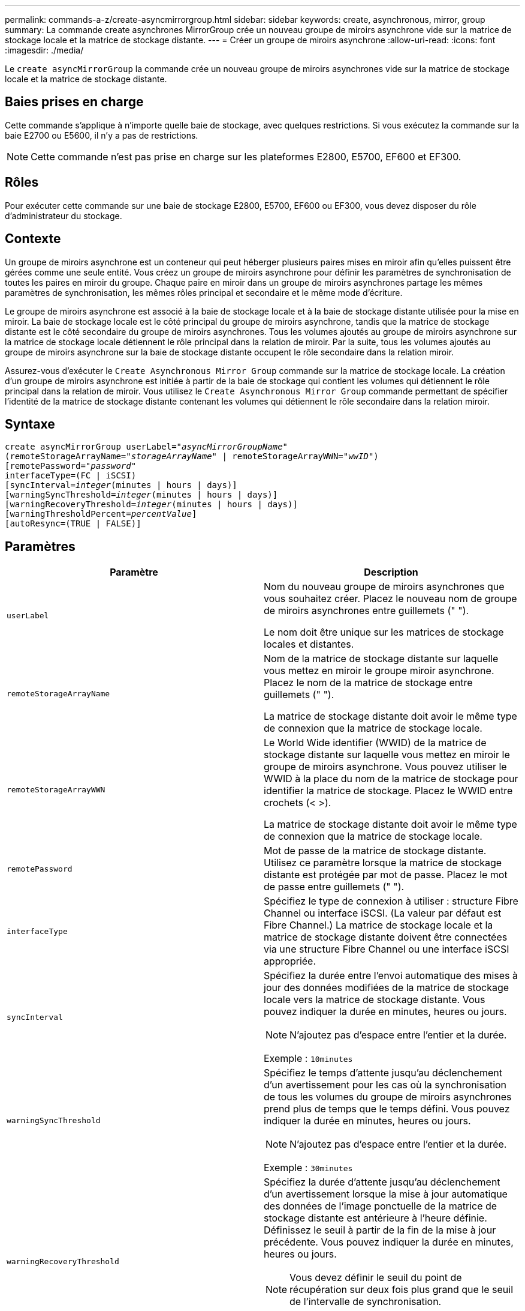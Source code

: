 ---
permalink: commands-a-z/create-asyncmirrorgroup.html 
sidebar: sidebar 
keywords: create, asynchronous, mirror, group 
summary: La commande create asynchrones MirrorGroup crée un nouveau groupe de miroirs asynchrone vide sur la matrice de stockage locale et la matrice de stockage distante. 
---
= Créer un groupe de miroirs asynchrone
:allow-uri-read: 
:icons: font
:imagesdir: ./media/


[role="lead"]
Le `create asyncMirrorGroup` la commande crée un nouveau groupe de miroirs asynchrones vide sur la matrice de stockage locale et la matrice de stockage distante.



== Baies prises en charge

Cette commande s'applique à n'importe quelle baie de stockage, avec quelques restrictions. Si vous exécutez la commande sur la baie E2700 ou E5600, il n'y a pas de restrictions.

[NOTE]
====
Cette commande n'est pas prise en charge sur les plateformes E2800, E5700, EF600 et EF300.

====


== Rôles

Pour exécuter cette commande sur une baie de stockage E2800, E5700, EF600 ou EF300, vous devez disposer du rôle d'administrateur du stockage.



== Contexte

Un groupe de miroirs asynchrone est un conteneur qui peut héberger plusieurs paires mises en miroir afin qu'elles puissent être gérées comme une seule entité. Vous créez un groupe de miroirs asynchrone pour définir les paramètres de synchronisation de toutes les paires en miroir du groupe. Chaque paire en miroir dans un groupe de miroirs asynchrones partage les mêmes paramètres de synchronisation, les mêmes rôles principal et secondaire et le même mode d'écriture.

Le groupe de miroirs asynchrone est associé à la baie de stockage locale et à la baie de stockage distante utilisée pour la mise en miroir. La baie de stockage locale est le côté principal du groupe de miroirs asynchrone, tandis que la matrice de stockage distante est le côté secondaire du groupe de miroirs asynchrones. Tous les volumes ajoutés au groupe de miroirs asynchrone sur la matrice de stockage locale détiennent le rôle principal dans la relation de miroir. Par la suite, tous les volumes ajoutés au groupe de miroirs asynchrone sur la baie de stockage distante occupent le rôle secondaire dans la relation miroir.

Assurez-vous d'exécuter le `Create Asynchronous Mirror Group` commande sur la matrice de stockage locale. La création d'un groupe de miroirs asynchrone est initiée à partir de la baie de stockage qui contient les volumes qui détiennent le rôle principal dans la relation de miroir. Vous utilisez le `Create Asynchronous Mirror Group` commande permettant de spécifier l'identité de la matrice de stockage distante contenant les volumes qui détiennent le rôle secondaire dans la relation miroir.



== Syntaxe

[listing, subs="+macros"]
----
create asyncMirrorGroup userLabel=pass:quotes[_"asyncMirrorGroupName"_]
(remoteStorageArrayName=pass:quotes[_"storageArrayName"_] | remoteStorageArrayWWN=pass:quotes[_"wwID"_])
[remotePassword=pass:quotes[_"password"_]
interfaceType=(FC | iSCSI)
[syncInterval=pass:quotes[_integer_](minutes | hours | days)]
[warningSyncThreshold=pass:quotes[_integer_](minutes | hours | days)]
[warningRecoveryThreshold=pass:quotes[_integer_](minutes | hours | days)]
[warningThresholdPercent=pass:quotes[_percentValue_]]
[autoResync=(TRUE | FALSE)]
----


== Paramètres

|===
| Paramètre | Description 


 a| 
`userLabel`
 a| 
Nom du nouveau groupe de miroirs asynchrones que vous souhaitez créer. Placez le nouveau nom de groupe de miroirs asynchrones entre guillemets (" ").

Le nom doit être unique sur les matrices de stockage locales et distantes.



 a| 
`remoteStorageArrayName`
 a| 
Nom de la matrice de stockage distante sur laquelle vous mettez en miroir le groupe miroir asynchrone. Placez le nom de la matrice de stockage entre guillemets (" ").

La matrice de stockage distante doit avoir le même type de connexion que la matrice de stockage locale.



 a| 
`remoteStorageArrayWWN`
 a| 
Le World Wide identifier (WWID) de la matrice de stockage distante sur laquelle vous mettez en miroir le groupe de miroirs asynchrone. Vous pouvez utiliser le WWID à la place du nom de la matrice de stockage pour identifier la matrice de stockage. Placez le WWID entre crochets (< >).

La matrice de stockage distante doit avoir le même type de connexion que la matrice de stockage locale.



 a| 
`remotePassword`
 a| 
Mot de passe de la matrice de stockage distante. Utilisez ce paramètre lorsque la matrice de stockage distante est protégée par mot de passe. Placez le mot de passe entre guillemets (" ").



 a| 
`interfaceType`
 a| 
Spécifiez le type de connexion à utiliser : structure Fibre Channel ou interface iSCSI. (La valeur par défaut est Fibre Channel.) La matrice de stockage locale et la matrice de stockage distante doivent être connectées via une structure Fibre Channel ou une interface iSCSI appropriée.



 a| 
`syncInterval`
 a| 
Spécifiez la durée entre l'envoi automatique des mises à jour des données modifiées de la matrice de stockage locale vers la matrice de stockage distante. Vous pouvez indiquer la durée en minutes, heures ou jours.

[NOTE]
====
N'ajoutez pas d'espace entre l'entier et la durée.

====
Exemple : `10minutes`



 a| 
`warningSyncThreshold`
 a| 
Spécifiez le temps d'attente jusqu'au déclenchement d'un avertissement pour les cas où la synchronisation de tous les volumes du groupe de miroirs asynchrones prend plus de temps que le temps défini. Vous pouvez indiquer la durée en minutes, heures ou jours.

[NOTE]
====
N'ajoutez pas d'espace entre l'entier et la durée.

====
Exemple : `30minutes`



 a| 
`warningRecoveryThreshold`
 a| 
Spécifiez la durée d'attente jusqu'au déclenchement d'un avertissement lorsque la mise à jour automatique des données de l'image ponctuelle de la matrice de stockage distante est antérieure à l'heure définie. Définissez le seuil à partir de la fin de la mise à jour précédente. Vous pouvez indiquer la durée en minutes, heures ou jours.

[NOTE]
====
Vous devez définir le seuil du point de récupération sur deux fois plus grand que le seuil de l'intervalle de synchronisation.

====
[NOTE]
====
N'ajoutez pas d'espace entre l'entier et la durée.

====
Exemple : `60minutes`



 a| 
`warningThresholdPercent`
 a| 
Spécifiez le temps d'attente jusqu'au déclenchement d'un avertissement lorsque la capacité d'un volume de référentiel miroir atteint le pourcentage défini. Définissez le seuil par pourcentage (%) de la capacité restante.



 a| 
`autoResync`
 a| 
Les paramètres de resynchronisation automatique entre les volumes primaires et les volumes secondaires d'une paire en miroir asynchrone dans un groupe de miroirs asynchrone. Ce paramètre a les valeurs suivantes :

* `enabled` -- la resynchronisation automatique est activée. Vous n'avez rien à faire de plus pour resynchroniser le volume principal et le volume secondaire.
* `disabled` -- la resynchronisation automatique est désactivée. Pour resynchroniser le volume principal et le volume secondaire, vous devez exécuter la `resume asyncMirrorGroup` commande.


|===


== Remarques

* La fonctionnalité de mise en miroir asynchrone doit être activée sur les baies de stockage locales et distantes qui seront utilisées pour les activités de mise en miroir.
* Vous pouvez utiliser n'importe quelle combinaison de caractères alphanumériques, de traits d'Union et de traits de soulignement pour les noms. Les noms peuvent comporter un maximum de 30 caractères.
* Les baies de stockage locales et distantes doivent être connectées via une structure Fibre Channel ou une interface iSCSI.
* Des mots de passe sont stockés sur chaque matrice de stockage d'un domaine de gestion. Si un mot de passe n'a pas été défini précédemment, vous n'avez pas besoin d'un mot de passe. Le mot de passe peut être toute combinaison de caractères alphanumériques avec un maximum de 30 caractères. (Vous pouvez définir un mot de passe de matrice de stockage à l'aide de la `set storageArray` commande.)
* En fonction de votre configuration, il existe un nombre maximum de groupes de miroirs asynchrones que vous pouvez créer sur une baie de stockage.
* Des groupes de miroirs asynchrones sont créés vides et des paires mises en miroir y sont ajoutées ultérieurement. Seules les paires mises en miroir peuvent être ajoutées à un groupe de miroirs asynchrone. Chaque paire en miroir est associée à un groupe de miroirs asynchrone précis.
* Le processus de mise en miroir asynchrone est lancé à un intervalle de synchronisation défini. Les images ponctuelles périodiques sont répliquées dans la mesure où seules les données modifiées sont copiées et non l'ensemble du volume.




== Niveau minimal de firmware

7.84

11.80 baies EF600 et EF300 prises en charge
